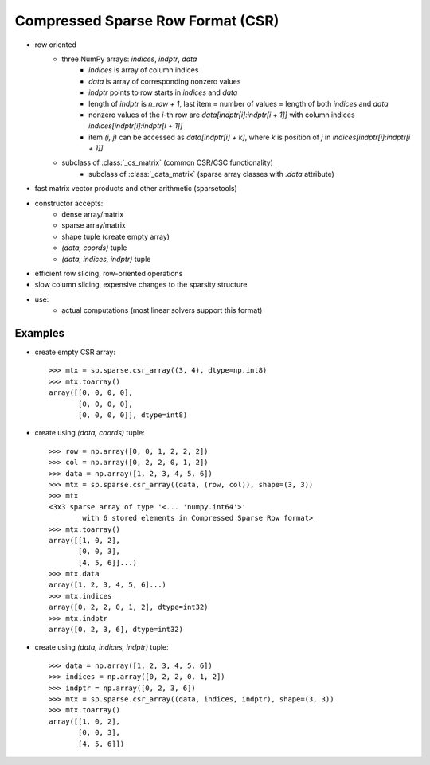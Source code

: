 .. for doctests
   >>> import numpy as np
   >>> import scipy as sp

Compressed Sparse Row Format (CSR)
==================================

* row oriented
    * three NumPy arrays: `indices`, `indptr`, `data`
        * `indices` is array of column indices
        * `data` is array of corresponding nonzero values
        * `indptr` points to row starts in `indices` and `data`
        * length of `indptr` is `n_row + 1`,
          last item = number of values = length of both `indices` and `data`
        * nonzero values of the `i`-th row are `data[indptr[i]:indptr[i + 1]]`
          with column indices `indices[indptr[i]:indptr[i + 1]]`
        * item `(i, j)` can be accessed as `data[indptr[i] + k]`, where `k` is
          position of `j` in `indices[indptr[i]:indptr[i + 1]]`
    * subclass of :class:`_cs_matrix` (common CSR/CSC functionality)
        * subclass of :class:`_data_matrix` (sparse array classes with
          `.data` attribute)
* fast matrix vector products and other arithmetic (sparsetools)
* constructor accepts:
    * dense array/matrix
    * sparse array/matrix
    * shape tuple (create empty array)
    * `(data, coords)` tuple
    * `(data, indices, indptr)` tuple
* efficient row slicing, row-oriented operations
* slow column slicing, expensive changes to the sparsity structure
* use:
    * actual computations (most linear solvers support this format)

Examples
--------

* create empty CSR array::

    >>> mtx = sp.sparse.csr_array((3, 4), dtype=np.int8)
    >>> mtx.toarray()
    array([[0, 0, 0, 0],
           [0, 0, 0, 0],
           [0, 0, 0, 0]], dtype=int8)

* create using `(data, coords)` tuple::

    >>> row = np.array([0, 0, 1, 2, 2, 2])
    >>> col = np.array([0, 2, 2, 0, 1, 2])
    >>> data = np.array([1, 2, 3, 4, 5, 6])
    >>> mtx = sp.sparse.csr_array((data, (row, col)), shape=(3, 3))
    >>> mtx
    <3x3 sparse array of type '<... 'numpy.int64'>'
            with 6 stored elements in Compressed Sparse Row format>
    >>> mtx.toarray()
    array([[1, 0, 2],
           [0, 0, 3],
           [4, 5, 6]]...)
    >>> mtx.data
    array([1, 2, 3, 4, 5, 6]...)
    >>> mtx.indices
    array([0, 2, 2, 0, 1, 2], dtype=int32)
    >>> mtx.indptr
    array([0, 2, 3, 6], dtype=int32)

* create using `(data, indices, indptr)` tuple::

    >>> data = np.array([1, 2, 3, 4, 5, 6])
    >>> indices = np.array([0, 2, 2, 0, 1, 2])
    >>> indptr = np.array([0, 2, 3, 6])
    >>> mtx = sp.sparse.csr_array((data, indices, indptr), shape=(3, 3))
    >>> mtx.toarray()
    array([[1, 0, 2],
           [0, 0, 3],
           [4, 5, 6]])
